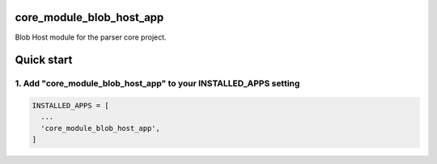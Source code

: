 core_module_blob_host_app
===========================

Blob Host module for the parser core project.

Quick start
===========

1. Add "core_module_blob_host_app" to your INSTALLED_APPS setting
----------------------------------------------------------

.. code:: python

    INSTALLED_APPS = [
      ...
      'core_module_blob_host_app',
    ]

